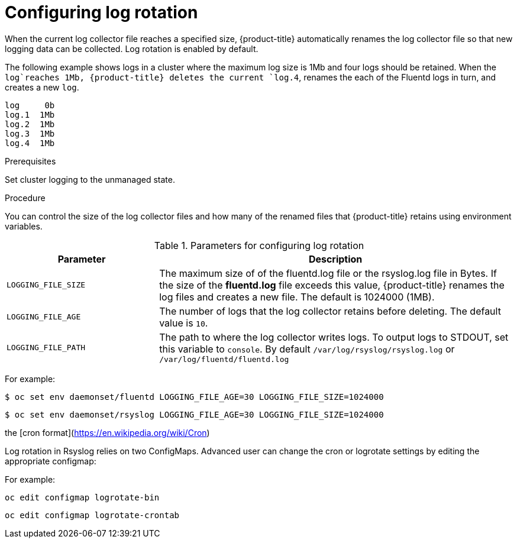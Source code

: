 // Module included in the following assemblies:
//
// * logging/efk-logging-fluentd.adoc

[id="efk-logging-fluentd-log-rotation_{context}"]
= Configuring log rotation

When the current log collector file reaches a specified size, {product-title} automatically renames the log collector file so that new logging data can be collected.
Log rotation is enabled by default.

The following example shows logs in a cluster where the maximum log size is 1Mb and four logs should be retained. When the `log`reaches 1Mb, {product-title}
deletes the current `log.4`, renames the each of the Fluentd logs in turn, and creates a new `log`.

----
log     0b
log.1  1Mb
log.2  1Mb
log.3  1Mb
log.4  1Mb
----

.Prerequisites

Set cluster logging to the unmanaged state.

.Procedure

You can control the size of the log collector files and how many of the renamed files that {product-title} retains using
environment variables.

.Parameters for configuring log rotation
[cols="3,7",options="header"]
|===
|Parameter
|Description

| `LOGGING_FILE_SIZE` | The maximum size of of the fluentd.log file or the rsyslog.log file in Bytes. If the size of the *fluentd.log* file exceeds this value, {product-title} renames the log files and creates a new file. The default is 1024000 (1MB).
| `LOGGING_FILE_AGE` | The number of logs that the log collector retains before deleting. The default value is `10`.
| `LOGGING_FILE_PATH` | The path to where the log collector writes logs. To output logs to STDOUT, set this variable to `console`. By default `/var/log/rsyslog/rsyslog.log` or `/var/log/fluentd/fluentd.log`
|===

For example:

----
$ oc set env daemonset/fluentd LOGGING_FILE_AGE=30 LOGGING_FILE_SIZE=1024000
----

----
$ oc set env daemonset/rsyslog LOGGING_FILE_AGE=30 LOGGING_FILE_SIZE=1024000
----

the [cron format](https://en.wikipedia.org/wiki/Cron)

Log rotation in Rsyslog relies on two ConfigMaps. Advanced user can change the cron or logrotate settings by editing the appropriate configmap:

For example:

----
oc edit configmap logrotate-bin
----

----
oc edit configmap logrotate-crontab
----

